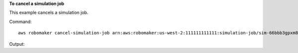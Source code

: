 **To cancel a simulation job**

This example cancels a simulation job. 

Command::

   aws robomaker cancel-simulation-job arn:aws:robomaker:us-west-2:111111111111:simulation-job/sim-66bbb3gpxm8x

Output::

